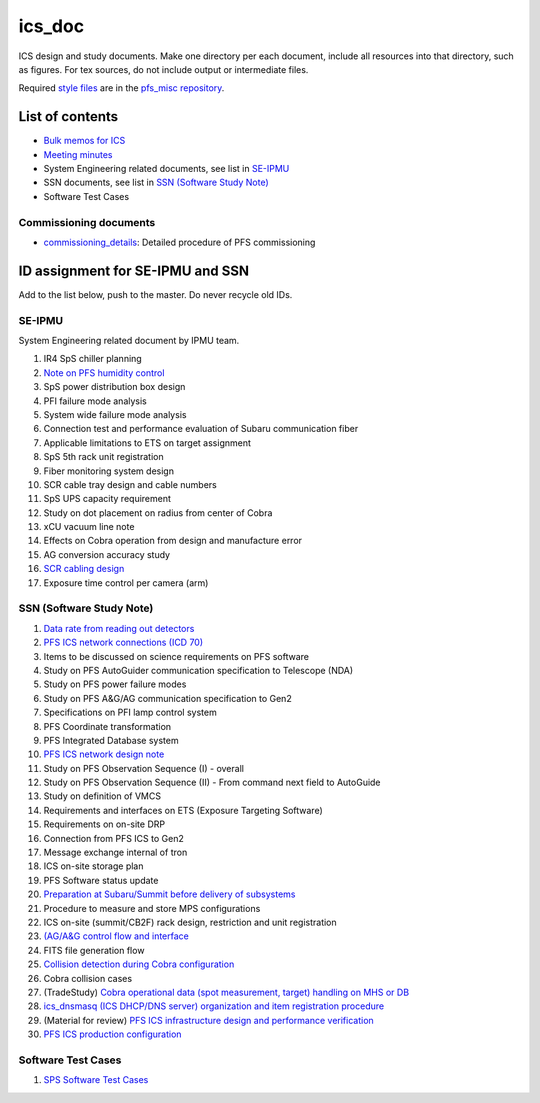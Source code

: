 ics_doc
******

ICS design and study documents.
Make one directory per each document, include all resources into that directory,  such as figures.
For tex sources, do not include output or intermediate files.

Required `style files <https://github.com/Subaru-PFS/pfs_misc/tree/master/texsty>`_ 
are in the `pfs_misc repository <https://github.com/Subaru-PFS/pfs_misc>`_. 

List of contents
======

* `Bulk memos for ICS <memo/>`_
* `Meeting minutes <memo-minutes/>`_
* System Engineering related documents, see list in `SE-IPMU`_
* SSN documents, see list in `SSN (Software Study Note)`_
* Software Test Cases

Commissioning documents
------

* `commissioning_details <commissioning/>`_: Detailed procedure of PFS commissioning


ID assignment for SE-IPMU and SSN
======

Add to the list below, push to the master.
Do never recycle old IDs.

SE-IPMU
------

System Engineering related document by IPMU team.

1. IR4 SpS chiller planning
2. `Note on PFS humidity control <SE-IPMU-00002/>`_
3. SpS power distribution box design
4. PFI failure mode analysis
5. System wide failure mode analysis
6. Connection test and performance evaluation of Subaru communication fiber
7. Applicable limitations to ETS on target assignment
8. SpS 5th rack unit registration
9. Fiber monitoring system design
10. SCR cable tray design and cable numbers
11. SpS UPS capacity requirement
12. Study on dot placement on radius from center of Cobra
13. xCU vacuum line note
14. Effects on Cobra operation from design and manufacture error
15. AG conversion accuracy study
16. `SCR cabling design <SE-IPMU-00016.pptx>`_
17. Exposure time control per camera (arm)

SSN (Software Study Note)
------

1. `Data rate from reading out detectors <SSN-00001/>`_
2. `PFS ICS network connections (ICD 70) <SSN-00002/>`_
3. Items to be discussed on science requirements on PFS software
4. Study on PFS AutoGuider communication specification to Telescope (NDA)
5. Study on PFS power failure modes
6. Study on PFS A&G/AG communication specification to Gen2
7. Specifications on PFI lamp control system
8. PFS Coordinate transformation
9. PFS Integrated Database system
10. `PFS ICS network design note <SSN-00010/>`_
11. Study on PFS Observation Sequence (I) - overall
12. Study on PFS Observation Sequence (II) - From command next field to AutoGuide
13. Study on definition of VMCS
14. Requirements and interfaces on ETS (Exposure Targeting Software)
15. Requirements on on-site DRP
16. Connection from PFS ICS to Gen2
17. Message exchange internal of tron
18. ICS on-site storage plan
19. PFS Software status update
20. `Preparation at Subaru/Summit before delivery of subsystems <SSN-00020/>`_
21. Procedure to measure and store MPS configurations
22. ICS on-site (summit/CB2F) rack design, restriction and unit registration
23. `(AG/A&G control flow and interface <SSN-00023/>`_
24. FITS file generation flow
25. `Collision detection during Cobra configuration <SSN-00025/>`_
26. Cobra collision cases
27. (TradeStudy) `Cobra operational data (spot measurement, target) handling on MHS or DB <SSN-00027/>`_
28. `ics_dnsmasq (ICS DHCP/DNS server) organization and item registration procedure <SSN-00028/>`_
29. (Material for review) `PFS ICS infrastructure design and performance verification <SSN-00029.pptx>`_
30. `PFS ICS production configuration <SSN-00030/>`_

Software Test Cases
------

1. `SPS Software Test Cases <PFS-SPS-PRU300005/>`_
